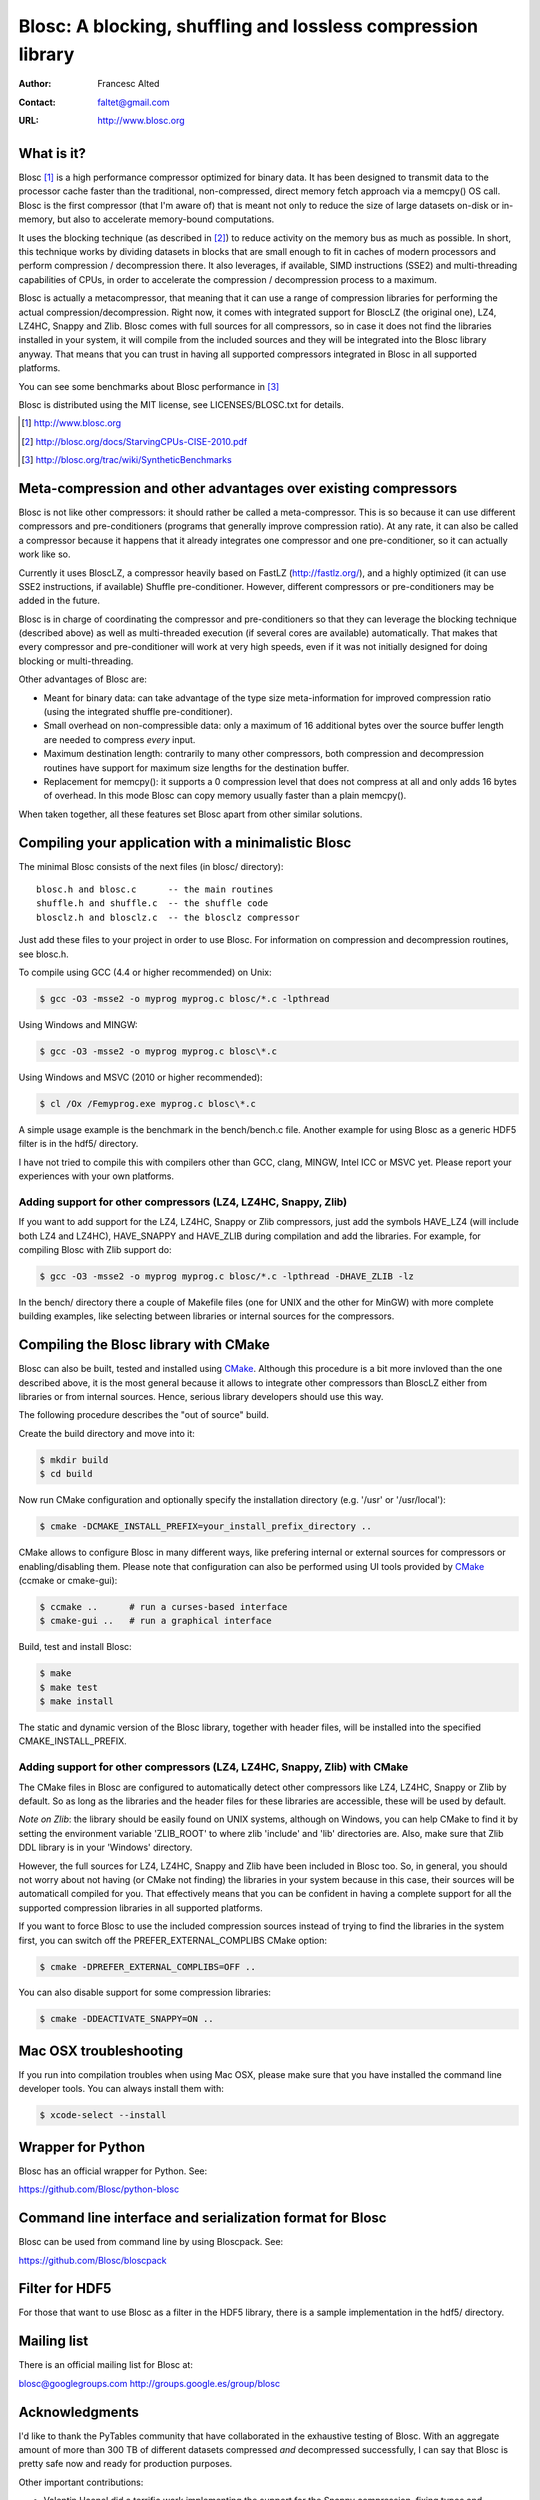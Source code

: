 ===============================================================
 Blosc: A blocking, shuffling and lossless compression library
===============================================================

:Author: Francesc Alted
:Contact: faltet@gmail.com
:URL: http://www.blosc.org

What is it?
===========

Blosc [1]_ is a high performance compressor optimized for binary data.
It has been designed to transmit data to the processor cache faster
than the traditional, non-compressed, direct memory fetch approach via
a memcpy() OS call.  Blosc is the first compressor (that I'm aware of)
that is meant not only to reduce the size of large datasets on-disk or
in-memory, but also to accelerate memory-bound computations.

It uses the blocking technique (as described in [2]_) to reduce
activity on the memory bus as much as possible. In short, this
technique works by dividing datasets in blocks that are small enough
to fit in caches of modern processors and perform compression /
decompression there.  It also leverages, if available, SIMD
instructions (SSE2) and multi-threading capabilities of CPUs, in order
to accelerate the compression / decompression process to a maximum.

Blosc is actually a metacompressor, that meaning that it can use a range
of compression libraries for performing the actual
compression/decompression. Right now, it comes with integrated support
for BloscLZ (the original one), LZ4, LZ4HC, Snappy and Zlib. Blosc comes
with full sources for all compressors, so in case it does not find the
libraries installed in your system, it will compile from the included
sources and they will be integrated into the Blosc library anyway. That
means that you can trust in having all supported compressors integrated
in Blosc in all supported platforms.

You can see some benchmarks about Blosc performance in [3]_

Blosc is distributed using the MIT license, see LICENSES/BLOSC.txt for
details.

.. [1] http://www.blosc.org
.. [2] http://blosc.org/docs/StarvingCPUs-CISE-2010.pdf
.. [3] http://blosc.org/trac/wiki/SyntheticBenchmarks

Meta-compression and other advantages over existing compressors
===============================================================

Blosc is not like other compressors: it should rather be called a
meta-compressor.  This is so because it can use different compressors
and pre-conditioners (programs that generally improve compression
ratio).  At any rate, it can also be called a compressor because it
happens that it already integrates one compressor and one
pre-conditioner, so it can actually work like so.

Currently it uses BloscLZ, a compressor heavily based on FastLZ
(http://fastlz.org/), and a highly optimized (it can use SSE2
instructions, if available) Shuffle pre-conditioner. However,
different compressors or pre-conditioners may be added in the future.

Blosc is in charge of coordinating the compressor and pre-conditioners
so that they can leverage the blocking technique (described above) as
well as multi-threaded execution (if several cores are available)
automatically. That makes that every compressor and pre-conditioner
will work at very high speeds, even if it was not initially designed
for doing blocking or multi-threading.

Other advantages of Blosc are:

* Meant for binary data: can take advantage of the type size
  meta-information for improved compression ratio (using the
  integrated shuffle pre-conditioner).

* Small overhead on non-compressible data: only a maximum of 16
  additional bytes over the source buffer length are needed to
  compress *every* input.

* Maximum destination length: contrarily to many other
  compressors, both compression and decompression routines have
  support for maximum size lengths for the destination buffer.

* Replacement for memcpy(): it supports a 0 compression level that
  does not compress at all and only adds 16 bytes of overhead. In
  this mode Blosc can copy memory usually faster than a plain
  memcpy().

When taken together, all these features set Blosc apart from other
similar solutions.

Compiling your application with a minimalistic Blosc
====================================================

The minimal Blosc consists of the next files (in blosc/ directory)::

    blosc.h and blosc.c      -- the main routines
    shuffle.h and shuffle.c  -- the shuffle code
    blosclz.h and blosclz.c  -- the blosclz compressor

Just add these files to your project in order to use Blosc.  For
information on compression and decompression routines, see blosc.h.

To compile using GCC (4.4 or higher recommended) on Unix:

.. code-block:: console

   $ gcc -O3 -msse2 -o myprog myprog.c blosc/*.c -lpthread

Using Windows and MINGW:

.. code-block:: console

   $ gcc -O3 -msse2 -o myprog myprog.c blosc\*.c

Using Windows and MSVC (2010 or higher recommended):

.. code-block:: console

  $ cl /Ox /Femyprog.exe myprog.c blosc\*.c

A simple usage example is the benchmark in the bench/bench.c file.
Another example for using Blosc as a generic HDF5 filter is in the
hdf5/ directory.

I have not tried to compile this with compilers other than GCC, clang,
MINGW, Intel ICC or MSVC yet. Please report your experiences with your
own platforms.

Adding support for other compressors (LZ4, LZ4HC, Snappy, Zlib)
~~~~~~~~~~~~~~~~~~~~~~~~~~~~~~~~~~~~~~~~~~~~~~~~~~~~~~~~~~~~~~~

If you want to add support for the LZ4, LZ4HC, Snappy or Zlib
compressors, just add the symbols HAVE_LZ4 (will include both LZ4 and
LZ4HC), HAVE_SNAPPY and HAVE_ZLIB during compilation and add the
libraries. For example, for compiling Blosc with Zlib support do:

.. code-block:: console

   $ gcc -O3 -msse2 -o myprog myprog.c blosc/*.c -lpthread -DHAVE_ZLIB -lz

In the bench/ directory there a couple of Makefile files (one for UNIX
and the other for MinGW) with more complete building examples, like
selecting between libraries or internal sources for the compressors.

Compiling the Blosc library with CMake
======================================

Blosc can also be built, tested and installed using CMake_. Although
this procedure is a bit more invloved than the one described above, it
is the most general because it allows to integrate other compressors
than BloscLZ either from libraries or from internal sources. Hence,
serious library developers should use this way.

The following procedure describes the "out of source" build.

Create the build directory and move into it:

.. code-block:: console

  $ mkdir build
  $ cd build

Now run CMake configuration and optionally specify the installation
directory (e.g. '/usr' or '/usr/local'):

.. code-block:: console

  $ cmake -DCMAKE_INSTALL_PREFIX=your_install_prefix_directory ..

CMake allows to configure Blosc in many different ways, like prefering
internal or external sources for compressors or enabling/disabling
them.  Please note that configuration can also be performed using UI
tools provided by CMake_ (ccmake or cmake-gui):

.. code-block:: console

  $ ccmake ..      # run a curses-based interface
  $ cmake-gui ..   # run a graphical interface

Build, test and install Blosc:

.. code-block:: console

  $ make
  $ make test
  $ make install

The static and dynamic version of the Blosc library, together with
header files, will be installed into the specified
CMAKE_INSTALL_PREFIX.

.. _CMake: http://www.cmake.org

Adding support for other compressors (LZ4, LZ4HC, Snappy, Zlib) with CMake
~~~~~~~~~~~~~~~~~~~~~~~~~~~~~~~~~~~~~~~~~~~~~~~~~~~~~~~~~~~~~~~~~~~~~~~~~~

The CMake files in Blosc are configured to automatically detect other
compressors like LZ4, LZ4HC, Snappy or Zlib by default.  So as long as
the libraries and the header files for these libraries are accessible,
these will be used by default.

*Note on Zlib*: the library should be easily found on UNIX systems,
although on Windows, you can help CMake to find it by setting the
environment variable 'ZLIB_ROOT' to where zlib 'include' and 'lib'
directories are. Also, make sure that Zlib DDL library is in your
'\Windows' directory.

However, the full sources for LZ4, LZ4HC, Snappy and Zlib have been
included in Blosc too. So, in general, you should not worry about not
having (or CMake not finding) the libraries in your system because in
this case, their sources will be automaticall compiled for you. That
effectively means that you can be confident in having a complete
support for all the supported compression libraries in all supported
platforms.

If you want to force Blosc to use the included compression sources
instead of trying to find the libraries in the system first, you can
switch off the PREFER_EXTERNAL_COMPLIBS CMake option:

.. code-block:: console

  $ cmake -DPREFER_EXTERNAL_COMPLIBS=OFF ..

You can also disable support for some compression libraries:

.. code-block:: console

  $ cmake -DDEACTIVATE_SNAPPY=ON ..

Mac OSX troubleshooting
=======================

If you run into compilation troubles when using Mac OSX, please make
sure that you have installed the command line developer tools.  You
can always install them with:

.. code-block:: console

  $ xcode-select --install

Wrapper for Python
==================

Blosc has an official wrapper for Python.  See:

https://github.com/Blosc/python-blosc

Command line interface and serialization format for Blosc
=========================================================

Blosc can be used from command line by using Bloscpack.  See:

https://github.com/Blosc/bloscpack

Filter for HDF5
===============

For those that want to use Blosc as a filter in the HDF5 library,
there is a sample implementation in the hdf5/ directory.

Mailing list
============

There is an official mailing list for Blosc at:

blosc@googlegroups.com
http://groups.google.es/group/blosc

Acknowledgments
===============

I'd like to thank the PyTables community that have collaborated in the
exhaustive testing of Blosc.  With an aggregate amount of more than
300 TB of different datasets compressed *and* decompressed
successfully, I can say that Blosc is pretty safe now and ready for
production purposes.

Other important contributions:

* Valentin Haenel did a terrific work implementing the support for the
  Snappy compression, fixing typos and improving docs and the plotting
  script.

* Thibault North, with ideas from Oscar Villellas, contributed a way
  to call Blosc from different threads in a safe way.

* The CMake support was initially contributed by Thibault North, and
  Antonio Valentino and Mark Wiebe made great enhancements to it.


----

  **Enjoy data!**

